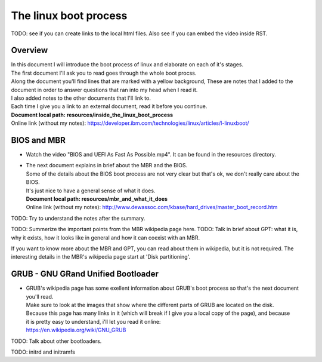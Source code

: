 *****************************
The linux boot process
*****************************
TODO: see if you can create links to the local html files. Also see if you can embed the video inside RST.

Overview
#######################################################
| In this document I will introduce the boot process of linux and elaborate on each of it's stages.
| The first document I'll ask you to read goes through the whole boot procss.
| Along the document you'll find lines that are marked with a yellow background, These are notes that I added to the document in order to answer questions that ran into my head when I read it.
| I also added notes to the other documents that I'll link to.
| Each time I give you a link to an external document, read it before you continue.
| **Document local path: resources/inside_the_linux_boot_process**
| Online link (without my notes): `<https://developer.ibm.com/technologies/linux/articles/l-linuxboot/>`_

BIOS and MBR
#######################################################

* Watch the video "BIOS and UEFI As Fast As Possible.mp4". It can be found in the resources directory.
* | The next document explains in brief about the MBR and the BIOS.
  | Some of the details about the BIOS boot process are not very clear but that's ok, we don't really care about the BIOS.
  | It's just nice to have a general sense of what it does.
  | **Document local path: resources/mbr_and_what_it_does**
  | Online link (without my notes): `<http://www.dewassoc.com/kbase/hard_drives/master_boot_record.htm>`_

TODO: Try to understand the notes after the summary.

TODO: Summerize the important points from the MBR wikipedia page here.
TODO: Talk in brief about GPT: what it is, why it exists, how it looks like in general and how it can coexist with an MBR.

If you want to know more about the MBR and GPT, you can read about them in wikipedia, but it is not required.
The interesting details in the MBR's wikipedia page start at 'Disk partitioning'.

GRUB - GNU GRand Unified Bootloader
#######################################################
* | GRUB's wikipedia page has some exellent information about GRUB's boot process so that's the next document you'll read.
  | Make sure to look at the images that show where the different parts of GRUB are located on the disk.
  | Because this page has many links in it (which will break if I give you a local copy of the page), and because
  | it is pretty easy to understand, i'll let you read it online:
  | https://en.wikipedia.org/wiki/GNU_GRUB

TODO: Talk about other bootloaders.



TODO: initrd and initramfs
